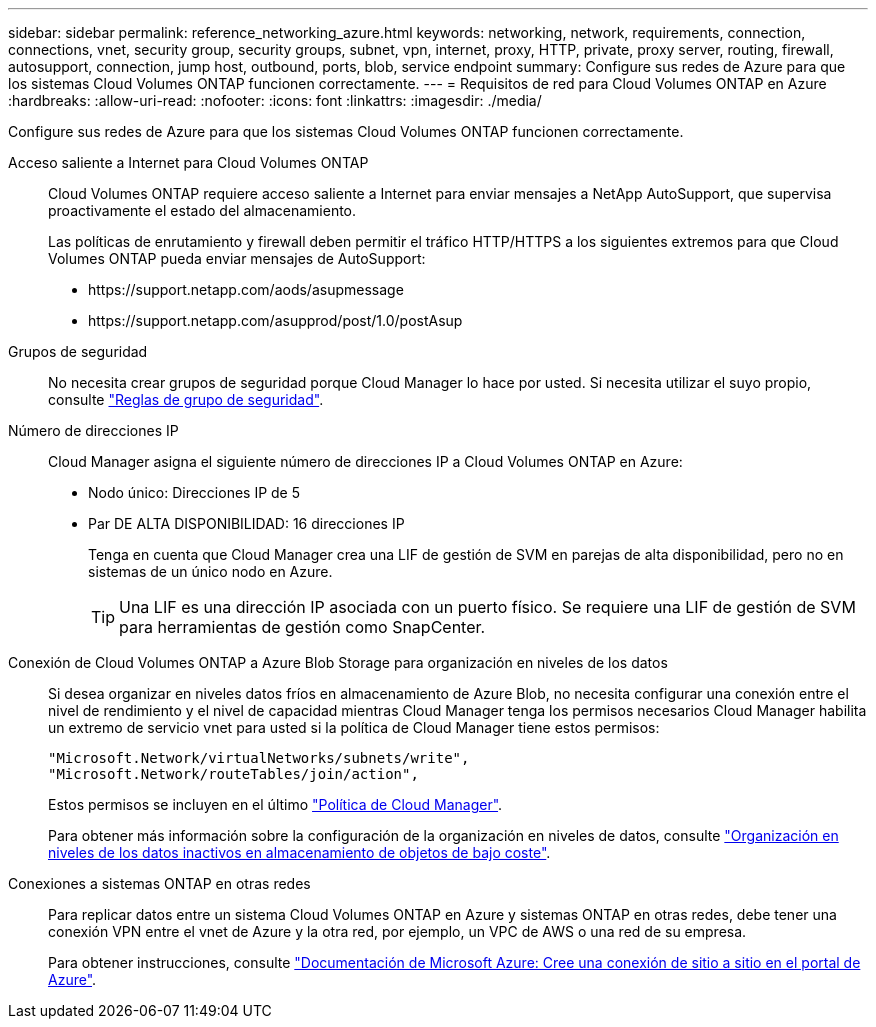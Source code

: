 ---
sidebar: sidebar 
permalink: reference_networking_azure.html 
keywords: networking, network, requirements, connection, connections, vnet, security group, security groups, subnet, vpn, internet, proxy, HTTP, private, proxy server, routing, firewall, autosupport, connection, jump host, outbound, ports, blob, service endpoint 
summary: Configure sus redes de Azure para que los sistemas Cloud Volumes ONTAP funcionen correctamente. 
---
= Requisitos de red para Cloud Volumes ONTAP en Azure
:hardbreaks:
:allow-uri-read: 
:nofooter: 
:icons: font
:linkattrs: 
:imagesdir: ./media/


[role="lead"]
Configure sus redes de Azure para que los sistemas Cloud Volumes ONTAP funcionen correctamente.

Acceso saliente a Internet para Cloud Volumes ONTAP:: Cloud Volumes ONTAP requiere acceso saliente a Internet para enviar mensajes a NetApp AutoSupport, que supervisa proactivamente el estado del almacenamiento.
+
--
Las políticas de enrutamiento y firewall deben permitir el tráfico HTTP/HTTPS a los siguientes extremos para que Cloud Volumes ONTAP pueda enviar mensajes de AutoSupport:

* \https://support.netapp.com/aods/asupmessage
* \https://support.netapp.com/asupprod/post/1.0/postAsup


--
Grupos de seguridad:: No necesita crear grupos de seguridad porque Cloud Manager lo hace por usted. Si necesita utilizar el suyo propio, consulte link:reference_security_groups_azure.html["Reglas de grupo de seguridad"].
Número de direcciones IP:: Cloud Manager asigna el siguiente número de direcciones IP a Cloud Volumes ONTAP en Azure:
+
--
* Nodo único: Direcciones IP de 5
* Par DE ALTA DISPONIBILIDAD: 16 direcciones IP
+
Tenga en cuenta que Cloud Manager crea una LIF de gestión de SVM en parejas de alta disponibilidad, pero no en sistemas de un único nodo en Azure.

+

TIP: Una LIF es una dirección IP asociada con un puerto físico. Se requiere una LIF de gestión de SVM para herramientas de gestión como SnapCenter.



--
Conexión de Cloud Volumes ONTAP a Azure Blob Storage para organización en niveles de los datos:: Si desea organizar en niveles datos fríos en almacenamiento de Azure Blob, no necesita configurar una conexión entre el nivel de rendimiento y el nivel de capacidad mientras Cloud Manager tenga los permisos necesarios Cloud Manager habilita un extremo de servicio vnet para usted si la política de Cloud Manager tiene estos permisos:
+
--
[source, json]
----
"Microsoft.Network/virtualNetworks/subnets/write",
"Microsoft.Network/routeTables/join/action",
----
Estos permisos se incluyen en el último https://mysupport.netapp.com/cloudontap/iampolicies["Política de Cloud Manager"].

Para obtener más información sobre la configuración de la organización en niveles de datos, consulte link:task_tiering.html["Organización en niveles de los datos inactivos en almacenamiento de objetos de bajo coste"].

--
Conexiones a sistemas ONTAP en otras redes:: Para replicar datos entre un sistema Cloud Volumes ONTAP en Azure y sistemas ONTAP en otras redes, debe tener una conexión VPN entre el vnet de Azure y la otra red, por ejemplo, un VPC de AWS o una red de su empresa.
+
--
Para obtener instrucciones, consulte https://docs.microsoft.com/en-us/azure/vpn-gateway/vpn-gateway-howto-site-to-site-resource-manager-portal["Documentación de Microsoft Azure: Cree una conexión de sitio a sitio en el portal de Azure"^].

--


